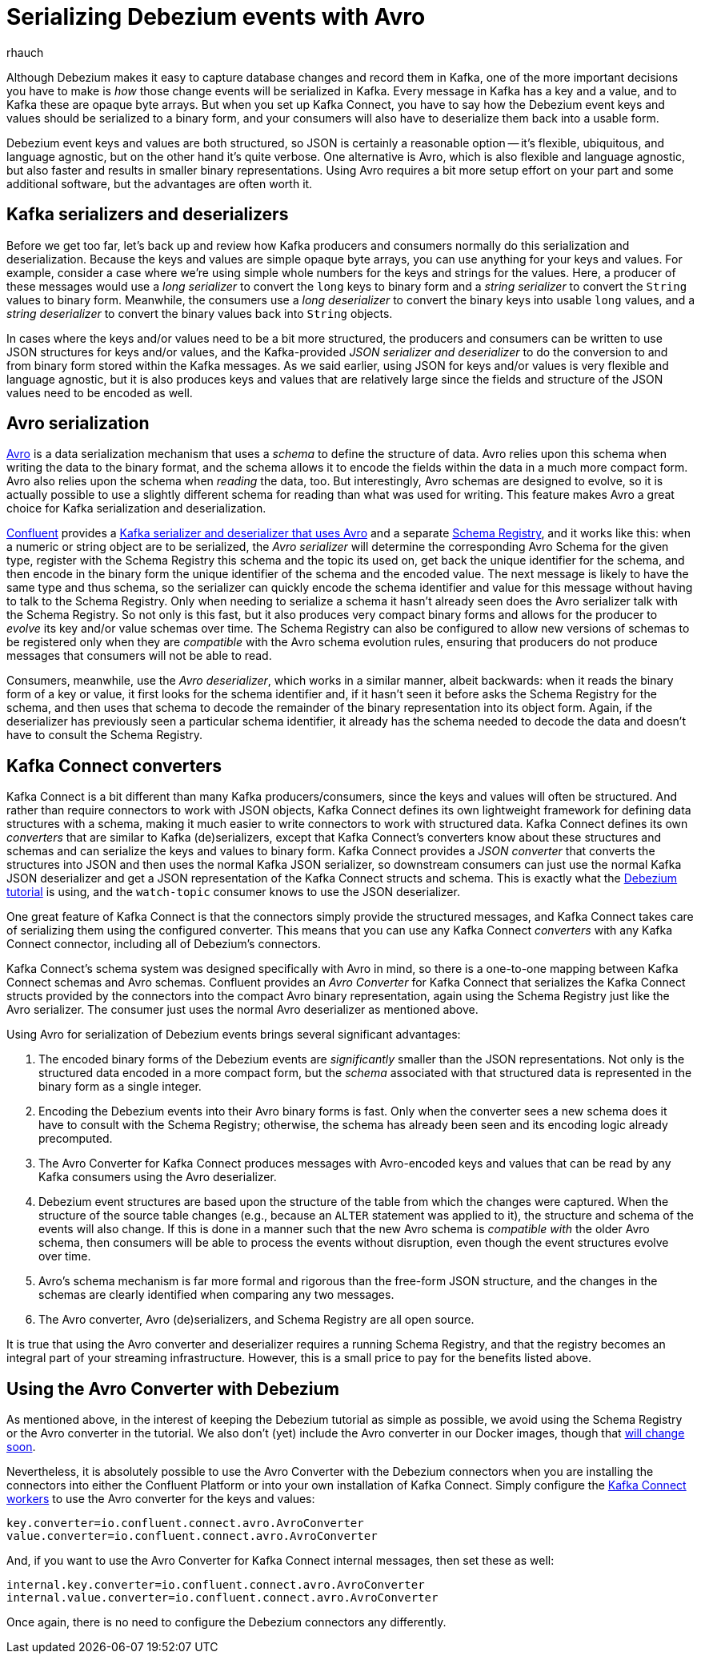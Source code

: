 = Serializing Debezium events with Avro
rhauch
:awestruct-tags: [ kafka, avro, serialization ]
:awestruct-layout: blog-post

Although Debezium makes it easy to capture database changes and record them in Kafka, one of the more important decisions you have to make is _how_ those change events will be serialized in Kafka. Every message in Kafka has a key and a value, and to Kafka these are opaque byte arrays. But when you set up Kafka Connect, you have to say how the Debezium event keys and values should be serialized to a binary form, and your consumers will also have to deserialize them back into a usable form.

Debezium event keys and values are both structured, so JSON is certainly a reasonable option -- it's flexible, ubiquitous, and language agnostic, but on the other hand it's quite verbose. One alternative is Avro, which is also flexible and language agnostic, but also faster and results in smaller binary representations. Using Avro requires a bit more setup effort on your part and some additional software, but the advantages are often worth it.

== Kafka serializers and deserializers

Before we get too far, let's back up and review how Kafka producers and consumers normally do this serialization and deserialization. Because the keys and values are simple opaque byte arrays, you can use anything for your keys and values. For example, consider a case where we're using simple whole numbers for the keys and strings for the values. Here, a producer of these messages would use a _long serializer_ to convert the `long` keys to binary form and a _string serializer_ to convert the `String` values to binary form. Meanwhile, the consumers use a _long deserializer_ to convert the binary keys into usable `long` values, and a _string deserializer_ to convert the binary values back into `String` objects.

In cases where the keys and/or values need to be a bit more structured, the producers and consumers can be written to use JSON structures for keys and/or values, and the Kafka-provided _JSON serializer and deserializer_ to do the conversion to and from binary form stored within the Kafka messages. As we said earlier, using JSON for keys and/or values is very flexible and language agnostic, but it is also produces keys and values that are relatively large since the fields and structure of the JSON values need to be encoded as well.

== Avro serialization

http://avro.apache.org/[Avro] is a data serialization mechanism that uses a _schema_ to define the structure of data. Avro relies upon this schema when writing the data to the binary format, and the schema allows it to encode the fields within the data in a much more compact form. Avro also relies upon the schema when _reading_ the data, too. But interestingly, Avro schemas are designed to evolve, so it is actually possible to use a slightly different schema for reading than what was used for writing. This feature makes Avro a great choice for Kafka serialization and deserialization.

http://confluent.io[Confluent] provides a http://docs.confluent.io/3.0.1/app-development.html[Kafka serializer and deserializer that uses Avro] and a separate http://docs.confluent.io/3.0.1/schema-registry/docs/intro.html[Schema Registry], and it works like this: when a numeric or string object are to be serialized, the _Avro serializer_ will determine the corresponding Avro Schema for the given type, register with the Schema Registry this schema and the topic its used on, get back the unique identifier for the schema, and then encode in the binary form the unique identifier of the schema and the encoded value. The next message is likely to have the same type and thus schema, so the serializer can quickly encode the schema identifier and value for this message without having to talk to the Schema Registry. Only when needing to serialize a schema it hasn't already seen does the Avro serializer talk with the Schema Registry. So not only is this fast, but it also produces very compact binary forms and allows for the producer to _evolve_ its key and/or value schemas over time. The Schema Registry can also be configured to allow new versions of schemas to be registered only when they are _compatible_ with the Avro schema evolution rules, ensuring that producers do not produce messages that consumers will not be able to read.

Consumers, meanwhile, use the _Avro deserializer_, which works in a similar manner, albeit backwards: when it reads the binary form of a key or value, it first looks for the schema identifier and, if it hasn't seen it before asks the Schema Registry for the schema, and then uses that schema to decode the remainder of the binary representation into its object form. Again, if the deserializer has previously seen a particular schema identifier, it already has the schema needed to decode the data and doesn't have to consult the Schema Registry.

== Kafka Connect converters

Kafka Connect is a bit different than many Kafka producers/consumers, since the keys and values will often be structured. And rather than require connectors to work with JSON objects, Kafka Connect defines its own lightweight framework for defining data structures with a schema, making it much easier to write connectors to work with structured data. Kafka Connect defines its own _converters_ that are similar to Kafka (de)serializers, except that Kafka Connect's converters know about these structures and schemas and can serialize the keys and values to binary form. Kafka Connect provides a _JSON converter_ that converts the structures into JSON and then uses the normal Kafka JSON serializer, so downstream consumers can just use the normal Kafka JSON deserializer and get a JSON representation of the Kafka Connect structs and schema. This is exactly what the link:/docs/tutorial/[Debezium tutorial] is using, and the `watch-topic` consumer knows to use the JSON deserializer.

One great feature of Kafka Connect is that the connectors simply provide the structured messages, and Kafka Connect takes care of serializing them using the configured converter. This means that you can use any Kafka Connect _converters_ with any Kafka Connect connector, including all of Debezium's connectors.

Kafka Connect's schema system was designed specifically with Avro in mind, so there is a one-to-one mapping between Kafka Connect schemas and Avro schemas. Confluent provides an _Avro Converter_ for Kafka Connect that serializes the Kafka Connect structs provided by the connectors into the compact Avro binary representation, again using the Schema Registry just like the Avro serializer. The consumer just uses the normal Avro deserializer as mentioned above.

Using Avro for serialization of Debezium events brings several significant advantages:

. The encoded binary forms of the Debezium events are _significantly_ smaller than the JSON representations. Not only is the structured data encoded in a more compact form, but the _schema_ associated with that structured data is represented in the binary form as a single integer.
. Encoding the Debezium events into their Avro binary forms is fast. Only when the converter sees a new schema does it have to consult with the Schema Registry; otherwise, the schema has already been seen and its encoding logic already precomputed.
. The Avro Converter for Kafka Connect produces messages with Avro-encoded keys and values that can be read by any Kafka consumers using the Avro deserializer.
. Debezium event structures are based upon the structure of the table from which the changes were captured. When the structure of the source table changes (e.g., because an `ALTER` statement was applied to it), the structure and schema of the events will also change. If this is done in a manner such that the new Avro schema is _compatible with_ the older Avro schema, then consumers will be able to process the events without disruption, even though the event structures evolve over time. 
. Avro's schema mechanism is far more formal and rigorous than the free-form JSON structure, and the changes in the schemas are clearly identified when comparing any two messages.
. The Avro converter, Avro (de)serializers, and Schema Registry are all open source.

It is true that using the Avro converter and deserializer requires a running Schema Registry, and that the registry becomes an integral part of your streaming infrastructure. However, this is a small price to pay for the benefits listed above.

== Using the Avro Converter with Debezium

As mentioned above, in the interest of keeping the Debezium tutorial as simple as possible, we avoid using the Schema Registry or the Avro converter in the tutorial. We also don't (yet) include the Avro converter in our Docker images, though that https://issues.jboss.org/browse/DBZ-59[will change soon].

Nevertheless, it is absolutely possible to use the Avro Converter with the Debezium connectors when you are installing the connectors into either the Confluent Platform or into your own installation of Kafka Connect. Simply configure the http://docs.confluent.io/3.0.1/connect/userguide.html[Kafka Connect workers] to use the Avro converter for the keys and values:

[source]
----
key.converter=io.confluent.connect.avro.AvroConverter
value.converter=io.confluent.connect.avro.AvroConverter
----

And, if you want to use the Avro Converter for Kafka Connect internal messages, then set these as well:

[source]
----
internal.key.converter=io.confluent.connect.avro.AvroConverter
internal.value.converter=io.confluent.connect.avro.AvroConverter
----

Once again, there is no need to configure the Debezium connectors any differently.
